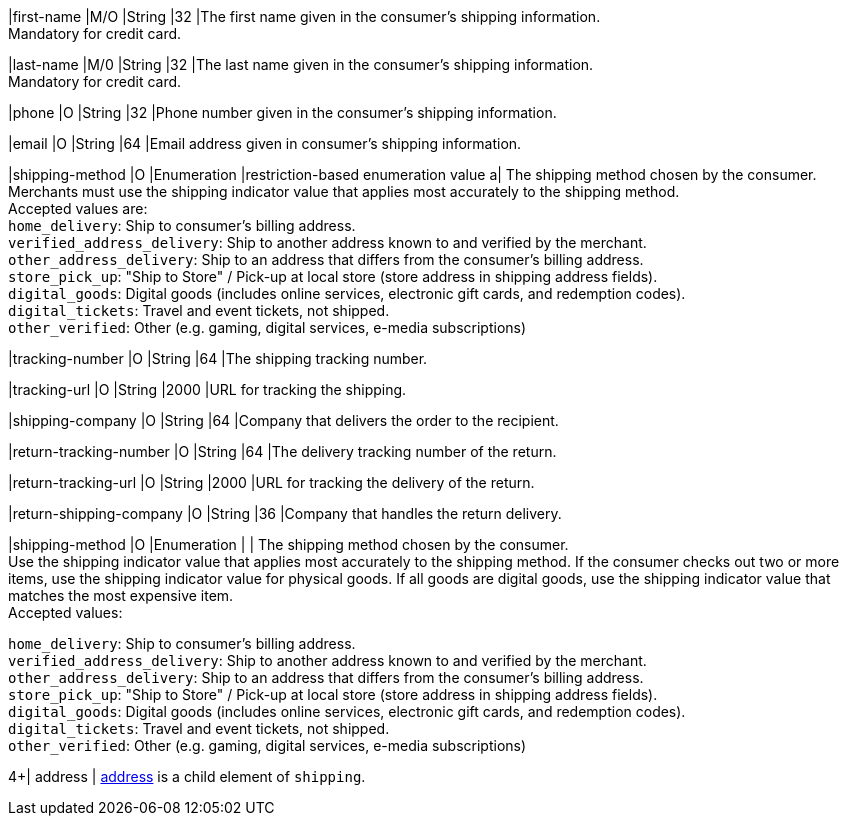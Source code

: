 // This include file requires the shortcut {listname} in the link, as this include file is used in different environments.
// The shortcut guarantees that the target of the link remains in the current environment.

|first-name 
|M/O 
|String 
|32 
|The first name given in the consumer's shipping information. +
Mandatory for credit card.

|last-name 
|M/0 
|String 
|32 
|The last name given in the consumer's shipping information. +
Mandatory for credit card.

|phone 
|O 
|String 
|32 
|Phone number given in the consumer's shipping information.

ifndef::env-nova[]
|email 
|O 
|String 
|64 
|Email address given in consumer's shipping information. 

// tag::three-ds[]

|shipping-method 
|O 
|Enumeration 
|restriction-based enumeration value 
a| The shipping method chosen by the consumer.
 Merchants must use the shipping indicator value that applies most accurately to the shipping method. +
 Accepted values are: +
``home_delivery``: Ship to consumer's billing address. +
``verified_address_delivery``: Ship to another address known to and verified by the merchant. +
``other_address_delivery``: Ship to an address that differs from the consumer's billing address. +
``store_pick_up``: "Ship to Store" / Pick-up at local store (store address in shipping address fields). +
``digital_goods``: Digital goods (includes online services, electronic gift cards, and redemption codes). +
``digital_tickets``: Travel and event tickets, not shipped. +
``other_verified``: Other (e.g. gaming, digital services, e-media subscriptions)

//-

// end::three-ds[]

|tracking-number 
|O 
|String 
|64 
|The shipping tracking number.

|tracking-url 
|O 
|String 
|2000 
|URL for tracking the shipping.

|shipping-company 
|O 
|String 
|64 
|Company that delivers the order to the recipient.

|return-tracking-number 
|O 
|String 
|64 
|The delivery tracking number of the return.

|return-tracking-url 
|O 
|String 
|2000 
|URL for tracking the delivery of the return.

|return-shipping-company 
|O 
|String 
|36 
|Company that handles the return delivery.
endif::[]

|shipping-method 
|O 
|Enumeration 
| 
| The shipping method chosen by the consumer. +
 Use the shipping indicator value that applies most accurately to the shipping method. If the consumer checks out two or more items, use the shipping indicator value for physical goods. If all goods are digital goods, use the shipping indicator value that matches the most expensive item. +
 Accepted values: +

``home_delivery``: Ship to consumer's billing address. +
``verified_address_delivery``: Ship to another address known to and verified by the merchant. +
``other_address_delivery``: Ship to an address that differs from the consumer's billing address. +
``store_pick_up``: "Ship to Store" / Pick-up at local store (store address in shipping address fields). +
``digital_goods``: Digital goods (includes online services, electronic gift cards, and redemption codes). +
``digital_tickets``: Travel and event tickets, not shipped. +
``other_verified``: Other (e.g. gaming, digital services, e-media subscriptions)

//-

// tag::three-ds[]

4+| address | <<CC_Fields_{listname}_request_address, address>> is a child element of ``shipping``.

// end::three-ds[]
